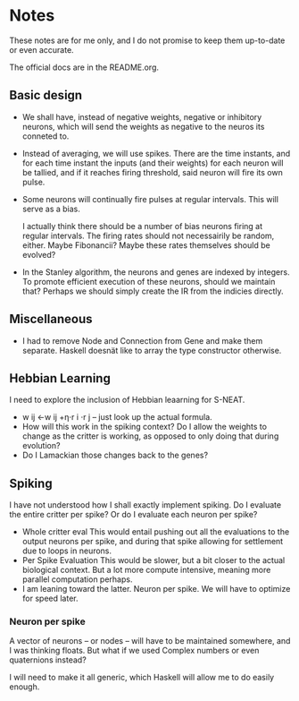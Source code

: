 * Notes
  These notes are for me only, and I do not promise to
  keep them up-to-date or even accurate.
  
  The official docs are in the README.org.

** Basic design
   + We shall have, instead of negative weights,
     negative or inhibitory neurons, which will send
     the weights as negative to the neuros its conneted
     to.
   + Instead of averaging, we will use spikes. There
     are the time instants, and for each time instant
     the inputs (and their weights) for each neuron
     will be tallied, and if it reaches firing
     threshold, said neuron will fire its own pulse.
   + Some neurons will continually fire pulses at
     regular intervals. This will serve as a bias.

     I actually think there should be a number of bias neurons
     firing at regular intervals. The firing rates should not
     necessairily be random, either. Maybe Fibonancii? Maybe
     these rates themselves should be evolved?
   + In the Stanley algorithm, the neurons and genes are indexed
     by integers. To promote efficient execution of these neurons,
     should we maintain that? Perhaps we should simply create the 
     IR from the indicies directly.

** Miscellaneous
   + I had to remove Node and Connection from Gene
     and make them separate. Haskell doesnät like to
     array the type constructor otherwise.
** Hebbian Learning
   I need to explore the inclusion of Hebbian leaarning for S-NEAT.
   + w ij ←w ij +η⋅r i ⋅r j -- just look up the actual formula.
   + How will this work in the spiking context? Do I allow the
     weights to change as the critter is working, as opposed to only
     doing that during evolution?
   + Do I Lamackian those changes back to the genes?
** Spiking
   I have not understood how I shall exactly implement
   spiking. Do I evaluate the entire critter per spike?
   Or do I evaluate each neuron per spike?
   + Whole critter eval
     This would entail pushing out all the evaluations
     to the output neurons per spike, and during that
     spike allowing for settlement due to loops in neurons.
   + Per Spike Evaluation
     This would be slower, but a bit closer to the
     actual biological context. But a lot more compute
     intensive, meaning more parallel computation perhaps.
   + I am leaning toward the latter. Neuron per spike. We will
     have to optimize for speed later.
*** Neuron per spike
    A vector of neurons -- or nodes -- will have to be
    maintained somewhere, and I was thinking floats. But what
    if we used Complex numbers or even quaternions instead?

    I will need to make it all generic, which Haskell
    will allow me to do easily enough.


​


